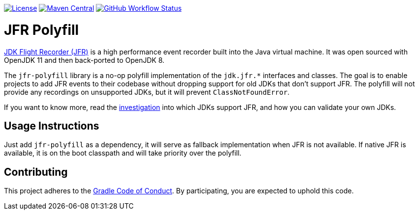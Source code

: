 https://github.com/gradle/jfr-polyfill/blob/master/LICENSE[image:https://img.shields.io/badge/License-GPLv2%20%2B%20Classpath%20exception-blue[License]]
https://search.maven.org/search?q=g:org.gradle%20AND%20a:jfr-polyfill[image:https://img.shields.io/maven-central/v/org.gradle/jfr-polyfill.svg?label=Maven%20Central[Maven Central]]
https://github.com/gradle/jfr-polyfill/actions/workflows/verify.yml[image:https://github.com/gradle/jfr-polyfill/actions/workflows/verify.yml/badge.svg?branch=master[GitHub Workflow Status]]

= JFR Polyfill
https://en.wikipedia.org/wiki/JDK_Flight_Recorder[JDK Flight Recorder (JFR)] is a high performance event recorder built into the Java virtual machine.
It was open sourced with OpenJDK 11 and then back-ported to OpenJDK 8.

The `jfr-polyfill` library is a no-op polyfill implementation of the `jdk.jfr.*` interfaces and classes.
The goal is to enable projects to add JFR events to their codebase without dropping support for old JDKs that don't support JFR.
The polyfill will not provide any recordings on unsupported JDKs, but it will prevent `ClassNotFoundError`.

If you want to know more, read the <<docs/jdk_jfr_support_investigation.adoc#investigation, investigation>> into which JDKs support JFR, and how you can validate your own JDKs.

== Usage Instructions

Just add `jfr-polyfill` as a dependency, it will serve as fallback implementation when JFR is not available.
If native JFR is available, it is on the boot classpath and will take priority over the polyfill.


== Contributing

This project adheres to the https://gradle.org/conduct/[Gradle Code of Conduct]. By participating, you are expected to uphold this code.

